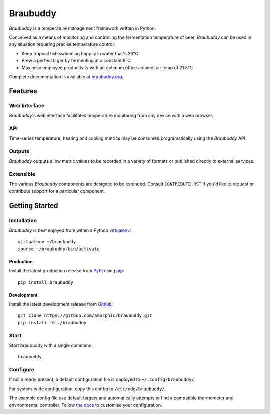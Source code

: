 |logo| Braubuddy
================

|travis|

*Braubuddy* is a temperature management framework written in Python.

Conceived as a means of monitoring and controlling the fermentation temperature of beer, *Braubuddy* can be used in any situation requiring precise temperature control:

- Keep tropical fish swimming happily in water that's 26°C 
- Brew a perfect lager by fermenting at a constant 9°C
- Maximise employee productivity with an optimum office ambient air temp of 21.5°C

Complete documentation is available at `braubuddy.org <http://braubuddy.org>`_.

Features
--------

Web Interface
^^^^^^^^^^^^^

*Braubuddy*'s web interface facilitates temperature monitoring from any device with a web browser.

|web_interface|

API
^^^

Time-series temperature, heating and cooling metrics may be consumed programatically using the *Braubuddy* API.

Outputs
^^^^^^^

*Braubuddy* outputs allow metric values to be recorded in a variety of formats or published directly to external services.

Extensible
^^^^^^^^^^

The various *Braubuddy* components are designed to be extended. Consult ``CONTRIBUTE.RST`` if you'd like to request or contribute support for a particular component.

Getting Started
---------------

Installation
^^^^^^^^^^^^

*Braubuddy* is best enjoyed from within a Python `virtualenv <http://virtualenv.readthedocs.org/en/latest/>`_:

::

    virtualenv ~/braubuddy
    source ~/braubuddy/bin/activate

Production
~~~~~~~~~~

Install the latest production release from `PyPI <https://pypi.python.org/>`_ using `pip <http://www.pip-installer.org/>`_:

::

    pip install braubuddy

Development
~~~~~~~~~~~

Install the latest development release from `Github <https://github.com/amorphic/braubuddy>`_:

::

    git clone https://github.com/amorphic/braubuddy.git
    pip install -e ./braubuddy

Start
^^^^^

Start braubuddy with a single command:

::

    braubuddy

Configure
^^^^^^^^^

If not already present, a default configuration file is deployed to ``~/.config/braubuddy/``.

For system-wide configuration, copy this config to ``/etc/xdg/braubuddy/``.

The example config file use default targets and automatically attempts to find a compatible thermometer and environmental controller. Follow `the docs <http://braubuddy.org/configure>`_ to customise your configuration. 


.. |travis| image:: https://travis-ci.org/amorphic/braubuddy.svg?branch=master
  :alt: Braubuddy CI
  :target: https://travis-ci.org/amorphic/braubuddy

.. |logo| image:: images/logo/bb_logo_24x24.png
  :alt: Braubuddy web application
  :target: https://braubuddy.org

.. |web_interface| image:: /images/screenshots/1.png
  :alt: Braubuddy web application
  :target: https://braubuddy.org

